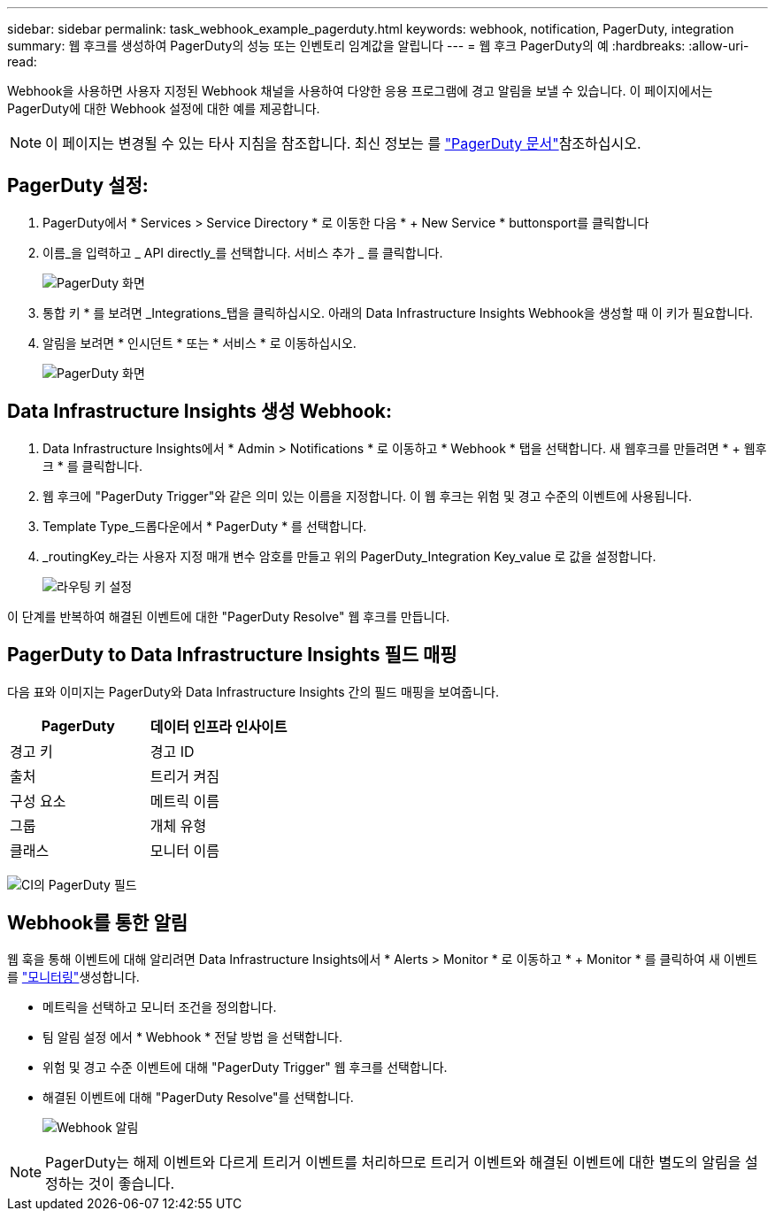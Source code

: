 ---
sidebar: sidebar 
permalink: task_webhook_example_pagerduty.html 
keywords: webhook, notification, PagerDuty, integration 
summary: 웹 후크를 생성하여 PagerDuty의 성능 또는 인벤토리 임계값을 알립니다 
---
= 웹 후크 PagerDuty의 예
:hardbreaks:
:allow-uri-read: 


[role="lead"]
Webhook을 사용하면 사용자 지정된 Webhook 채널을 사용하여 다양한 응용 프로그램에 경고 알림을 보낼 수 있습니다. 이 페이지에서는 PagerDuty에 대한 Webhook 설정에 대한 예를 제공합니다.


NOTE: 이 페이지는 변경될 수 있는 타사 지침을 참조합니다. 최신 정보는 를 link:https://support.pagerduty.com/docs/services-and-integrations["PagerDuty 문서"]참조하십시오.



== PagerDuty 설정:

. PagerDuty에서 * Services > Service Directory * 로 이동한 다음 * + New Service * buttonsport를 클릭합니다
. 이름_을 입력하고 _ API directly_를 선택합니다. 서비스 추가 _ 를 클릭합니다.
+
image:Webhooks_PagerDutyScreen1.png["PagerDuty 화면"]

. 통합 키 * 를 보려면 _Integrations_탭을 클릭하십시오. 아래의 Data Infrastructure Insights Webhook을 생성할 때 이 키가 필요합니다.


. 알림을 보려면 * 인시던트 * 또는 * 서비스 * 로 이동하십시오.
+
image:Webhooks_PagerDutyScreen2.png["PagerDuty 화면"]





== Data Infrastructure Insights 생성 Webhook:

. Data Infrastructure Insights에서 * Admin > Notifications * 로 이동하고 * Webhook * 탭을 선택합니다. 새 웹후크를 만들려면 * + 웹후크 * 를 클릭합니다.
. 웹 후크에 "PagerDuty Trigger"와 같은 의미 있는 이름을 지정합니다. 이 웹 후크는 위험 및 경고 수준의 이벤트에 사용됩니다.
. Template Type_드롭다운에서 * PagerDuty * 를 선택합니다.


. _routingKey_라는 사용자 지정 매개 변수 암호를 만들고 위의 PagerDuty_Integration Key_value 로 값을 설정합니다.
+
image:Webhooks_Custom_Secret_Routing_Key.png["라우팅 키 설정"]



이 단계를 반복하여 해결된 이벤트에 대한 "PagerDuty Resolve" 웹 후크를 만듭니다.



== PagerDuty to Data Infrastructure Insights 필드 매핑

다음 표와 이미지는 PagerDuty와 Data Infrastructure Insights 간의 필드 매핑을 보여줍니다.

[cols="<,<"]
|===
| PagerDuty | 데이터 인프라 인사이트 


| 경고 키 | 경고 ID 


| 출처 | 트리거 켜짐 


| 구성 요소 | 메트릭 이름 


| 그룹 | 개체 유형 


| 클래스 | 모니터 이름 
|===
image:Webhooks-PagerDuty_Fields.png["CI의 PagerDuty 필드"]



== Webhook를 통한 알림

웹 훅을 통해 이벤트에 대해 알리려면 Data Infrastructure Insights에서 * Alerts > Monitor * 로 이동하고 * + Monitor * 를 클릭하여 새 이벤트를 link:task_create_monitor.html["모니터링"]생성합니다.

* 메트릭을 선택하고 모니터 조건을 정의합니다.
* 팀 알림 설정 에서 * Webhook * 전달 방법 을 선택합니다.
* 위험 및 경고 수준 이벤트에 대해 "PagerDuty Trigger" 웹 후크를 선택합니다.
* 해결된 이벤트에 대해 "PagerDuty Resolve"를 선택합니다.
+
image:Webhooks_Notifications.png["Webhook 알림"]




NOTE: PagerDuty는 해제 이벤트와 다르게 트리거 이벤트를 처리하므로 트리거 이벤트와 해결된 이벤트에 대한 별도의 알림을 설정하는 것이 좋습니다.

